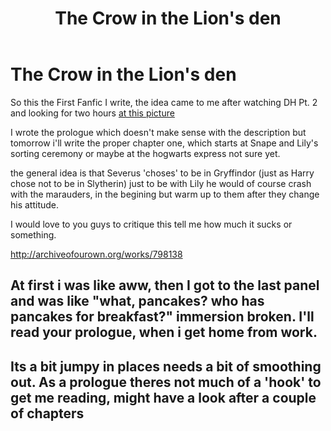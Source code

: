 #+TITLE: The Crow in the Lion's den

* The Crow in the Lion's den
:PROPERTIES:
:Author: Notosk
:Score: 4
:DateUnix: 1368217789.0
:DateShort: 2013-May-11
:END:
So this the First Fanfic I write, the idea came to me after watching DH Pt. 2 and looking for two hours [[http://lily-fox.deviantart.com/art/In-another-life-wake-up-243813421][at this picture]]

I wrote the prologue which doesn't make sense with the description but tomorrow i'll write the proper chapter one, which starts at Snape and Lily's sorting ceremony or maybe at the hogwarts express not sure yet.

the general idea is that Severus 'choses' to be in Gryffindor (just as Harry chose not to be in Slytherin) just to be with Lily he would of course crash with the marauders, in the begining but warm up to them after they change his attitude.

I would love to you guys to critique this tell me how much it sucks or something.

[[http://archiveofourown.org/works/798138]]


** At first i was like aww, then I got to the last panel and was like "what, pancakes? who has pancakes for breakfast?" immersion broken. I'll read your prologue, when i get home from work.
:PROPERTIES:
:Score: 2
:DateUnix: 1368355788.0
:DateShort: 2013-May-12
:END:


** Its a bit jumpy in places needs a bit of smoothing out. As a prologue theres not much of a 'hook' to get me reading, might have a look after a couple of chapters
:PROPERTIES:
:Score: 2
:DateUnix: 1368388568.0
:DateShort: 2013-May-13
:END:
